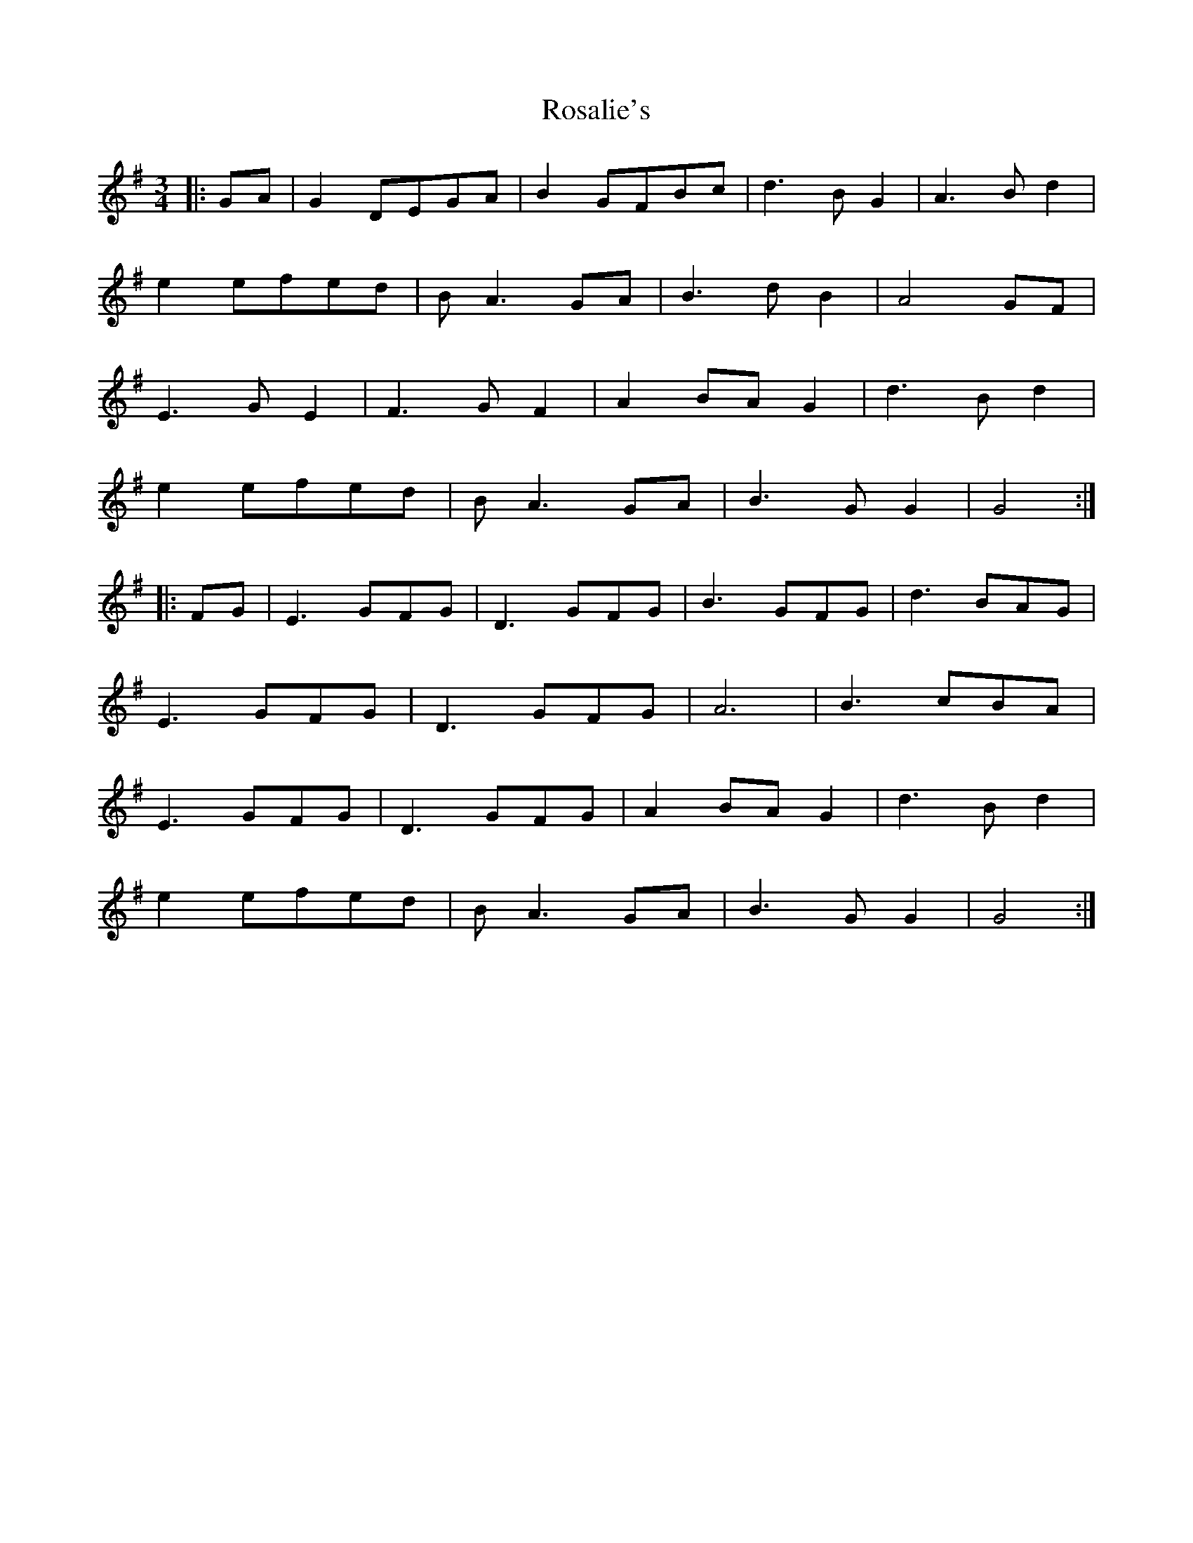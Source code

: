 X: 35223
T: Rosalie's
R: waltz
M: 3/4
K: Gmajor
|:GA|G2DEGA|B2GFBc|d3BG2|A3Bd2|
e2efed|BA3GA|B3dB2|A4GF|
E3GE2|F3GF2|A2BAG2|d3Bd2|
e2efed|BA3GA|B3GG2|G4:|
|:FG|E3GFG|D3GFG|B3GFG|d3BAG|
E3GFG|D3GFG|A6|B3cBA|
E3GFG|D3GFG|A2BAG2|d3Bd2|
e2efed|BA3GA|B3GG2|G4:|

